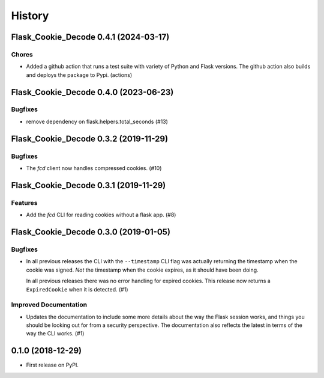 History
#######

.. towncrier release notes start

Flask_Cookie_Decode 0.4.1 (2024-03-17)
======================================

Chores
------

- Added a github action that runs a test suite with variety of Python and Flask versions.
  The github action also builds and deploys the package to Pypi. (actions)


Flask_Cookie_Decode 0.4.0 (2023-06-23)
======================================

Bugfixes
--------

- remove dependency on flask.helpers.total_seconds (#13)


Flask_Cookie_Decode 0.3.2 (2019-11-29)
======================================

Bugfixes
--------

- The `fcd` client now handles compressed cookies. (#10)


Flask_Cookie_Decode 0.3.1 (2019-11-29)
======================================

Features
--------

- Add the `fcd` CLI for reading cookies without a flask app. (#8)


Flask_Cookie_Decode 0.3.0 (2019-01-05)
======================================

Bugfixes
--------

- In all previous releases the CLI with the ``--timestamp`` CLI flag was actually
  returning the timestamp when the cookie was signed. *Not* the timestamp when the
  cookie expires, as it should have been doing.

  In all previous releases there was no error handling for expired cookies. This
  release now returns a ``ExpiredCookie`` when it is detected. (#1)


Improved Documentation
----------------------

- Updates the documentation to include some more details about the way the
  Flask session works, and things you should be looking out for from a security
  perspective. The documentation also reflects the latest in terms of the way
  the CLI works. (#1)


0.1.0 (2018-12-29)
==================

* First release on PyPI.
